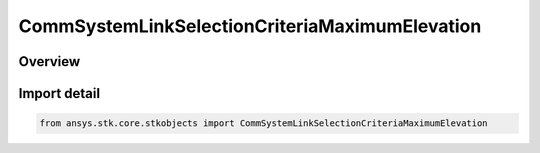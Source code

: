 CommSystemLinkSelectionCriteriaMaximumElevation
===============================================

.. py:class:: ansys.stk.core.stkobjects.CommSystemLinkSelectionCriteriaMaximumElevation

   Bases: :py:class:`~ansys.stk.core.stkobjects.ICommSystemLinkSelectionCriteria`

   Class defining a CommSystem link selection criteria.

.. py:currentmodule:: CommSystemLinkSelectionCriteriaMaximumElevation

Overview
--------



Import detail
-------------

.. code-block:: python

    from ansys.stk.core.stkobjects import CommSystemLinkSelectionCriteriaMaximumElevation



